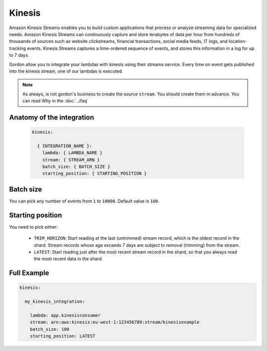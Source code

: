 Kinesis
=============

Amazon Kinesis Streams enables you to build custom applications that process or analyze streaming data for specialized needs.
Amazon Kinesis Streams can continuously capture and store terabytes of data per hour from hundreds of thousands of sources such as website clickstreams,
financial transactions, social media feeds, IT logs, and location-tracking events.
Kinesis Streams captures a time-ordered sequence of events, and stores this information in a log for up to 7 days.

Gordon allow you to integrate your lambdas with kinesis using their streams service.
Every time on event gets published into the kinesis stream, one of our lambdas is executed.

.. note::

  As always, is not gordon's business to create the source ``stream``. You should create them in advance. You can read Why in the :doc:`../faq`

.. _kinesis-anatomy:

Anatomy of the integration
---------------------------


 .. code-block:: yaml

  kinesis:

    { INTEGRATION_NAME }:
      lambda: { LAMBDA_NAME }
      stream: { STREAM_ARN }
      batch_size: { BATCH_SIZE }
      starting_position: { STARTING_POSITION }


Batch size
------------

You can pick any number of events from ``1`` to ``10000``. Default value is ``100``.

Starting position
-------------------

You need to pick either:

  * ``TRIM_HORIZON``: Start reading at the last (untrimmed) stream record, which is the oldest record in the shard. Stream records whose age exceeds 7 days are subject to removal (trimming) from the stream.
  * ``LATEST``: Start reading just after the most recent stream record in the shard, so that you always read the most recent data in the shard.


Full Example
----------------------------------

.. code-block:: yaml

  kinesis:

    my_kinesis_integration:

      lambda: app.kinesisconsumer
      stream: arn:aws:kinesis:eu-west-1:123456789:stream/kinesisexample
      batch_size: 100
      starting_position: LATEST
